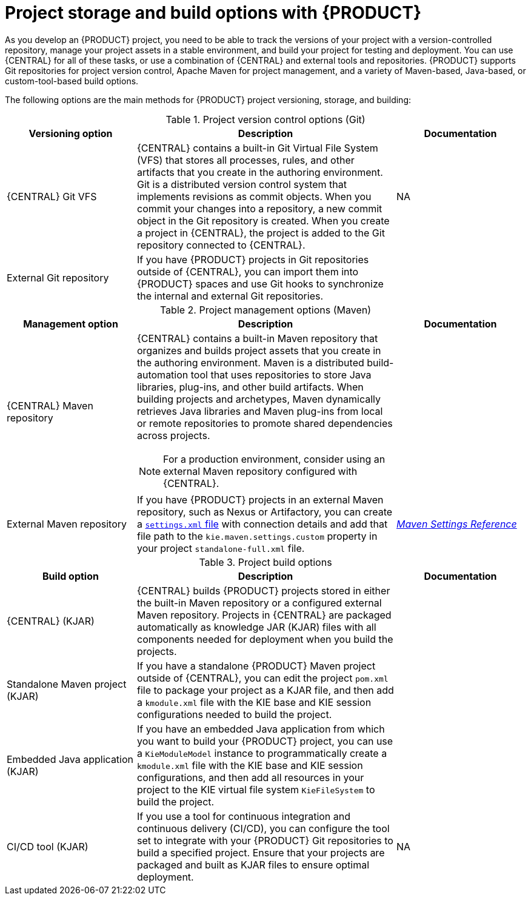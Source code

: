 [id='project-storage-version-build-options-ref_{context}']
= Project storage and build options with {PRODUCT}

As you develop an {PRODUCT} project, you need to be able to track the versions of your project with a version-controlled repository, manage your project assets in a stable environment, and build your project for testing and deployment. You can use {CENTRAL} for all of these tasks, or use a combination of {CENTRAL} and external tools and repositories. {PRODUCT} supports Git repositories for project version control, Apache Maven for project management, and a variety of Maven-based, Java-based, or custom-tool-based build options.

The following options are the main methods for {PRODUCT} project versioning, storage, and building:

.Project version control options (Git)
[cols="25%,50%,25%", options="header"]
|===
|Versioning option
|Description
|Documentation

|{CENTRAL} Git VFS
|{CENTRAL} contains a built-in Git Virtual File System (VFS) that stores all processes, rules, and other artifacts that you create in the authoring environment. Git is a distributed version control system that implements revisions as commit objects. When you commit your changes into a repository, a new commit object in the Git repository is created. When you create a project in {CENTRAL}, the project is added to the Git repository connected to {CENTRAL}.
|NA

|External Git repository
|If you have {PRODUCT} projects in Git repositories outside of {CENTRAL}, you can import them into {PRODUCT} spaces and use Git hooks to synchronize the internal and external Git repositories.
a|
ifdef::DM,PAM[]
{URL_DEPLOYING_AND_MANAGING_SERVICES}#git-import-project[_{MANAGING_PROJECTS}_]
endif::[]
ifdef::DROOLS,JBPM,OP[]
NA
endif::[]
|===

.Project management options (Maven)
[cols="25%,50%,25%", options="header"]
|===
|Management option
|Description
|Documentation

|{CENTRAL} Maven repository
a|{CENTRAL} contains a built-in Maven repository that organizes and builds project assets that you create in the authoring environment. Maven is a distributed build-automation tool that uses repositories to store Java libraries, plug-ins, and other build artifacts. When building projects and archetypes, Maven dynamically retrieves Java libraries and Maven plug-ins from local or remote repositories to promote shared dependencies across projects.

NOTE: For a production environment, consider using an external Maven repository configured with {CENTRAL}.
a|
ifdef::DM,PAM[]
NA
endif::[]
ifdef::DROOLS,JBPM,OP[]
xref:#_wb.artifactrepository[]
endif::[]

|External Maven repository
|If you have {PRODUCT} projects in an external Maven repository, such as Nexus or Artifactory, you can create a link:https://maven.apache.org/settings.html[`settings.xml` file] with connection details and add that file path to the `kie.maven.settings.custom` property in your project `standalone-full.xml` file.
a|
link:https://maven.apache.org/settings.html[_Maven Settings Reference_]

ifdef::DM,PAM[]
{URL_DEPLOYING_AND_MANAGING_SERVICES}#maven-external-configure-proc_packaging-deploying[_{PACKAGING_DEPLOYING_PROJECT}_]
endif::[]
ifdef::DROOLS,JBPM,OP[]
xref:#_settings_xml_and_remote_repository_setup[]
endif::[]
|===

.Project build options
[cols="25%,50%,25%", options="header"]
|===
|Build option
|Description
|Documentation

|{CENTRAL} (KJAR)
|{CENTRAL} builds {PRODUCT} projects stored in either the built-in Maven repository or a configured external Maven repository. Projects in {CENTRAL} are packaged automatically as knowledge JAR (KJAR) files with all components needed for deployment when you build the projects.
a|
ifdef::DM,PAM[]
{URL_DEPLOYING_AND_MANAGING_SERVICES}#assembly-packaging-deploying[_{PACKAGING_DEPLOYING_PROJECT}_]
endif::[]
ifdef::DROOLS,JBPM,OP[]
xref:#_wb.quickstartbuildanddeloy[]
endif::[]

|Standalone Maven project (KJAR)
|If you have a standalone {PRODUCT} Maven project outside of {CENTRAL}, you can edit the project `pom.xml` file to package your project as a KJAR file, and then add a `kmodule.xml` file with the KIE base and KIE session configurations needed to build the project.
a|
ifdef::DM,PAM[]
{URL_DEPLOYING_AND_MANAGING_SERVICES}#project-build-deploy-maven-proc_packaging-deploying[_{PACKAGING_DEPLOYING_PROJECT}_]
endif::[]
ifdef::DROOLS,JBPM,OP[]
xref:#_buildingwithmaven[]
endif::[]

|Embedded Java application (KJAR)
|If you have an embedded Java application from which you want to build your {PRODUCT} project, you can use a `KieModuleModel` instance to programmatically create a `kmodule.xml` file with the KIE base and KIE session configurations, and then add all resources in your project to the KIE virtual file system `KieFileSystem` to build the project.
a|
ifdef::DM,PAM[]
{URL_DEPLOYING_AND_MANAGING_SERVICES}#project-build-deploy-java-proc_packaging-deploying[_{PACKAGING_DEPLOYING_PROJECT}_]
endif::[]
ifdef::DROOLS,JBPM,OP[]
xref:#_definingakiemoduleprogrammatically[]
endif::[]

|CI/CD tool (KJAR)
|If you use a tool for continuous integration and continuous delivery (CI/CD), you can configure the tool set to integrate with your {PRODUCT} Git repositories to build a specified project. Ensure that your projects are packaged and built as KJAR files to ensure optimal deployment.
|NA

ifdef::DM,PAM[]
|S2I in OpenShift (container image)
|If you use {PRODUCT} on {OPENSHIFT}, you can build your {PRODUCT} projects as KJAR files in the typical way or use Source-to-Image (S2I) to build your projects as container images. S2I is a framework and a tool that allows you to write images that use the application source code as an input and produce a new image that runs the assembled application as an output. The main advantage of using the S2I tool for building reproducible container images is the ease of use for developers.
a|
https://access.redhat.com/documentation/en-us/openshift_container_platform/3.3/html/creating_images/creating-images-s2i[_Creating Images in OpenShift_]
endif::[]
|===

////
Project version control options (Git)::
* *{CENTRAL} Git VFS*: {CENTRAL} contains a built-in Git Virtual File System (VFS) that stores all processes, rules, and other artifacts that you create in the authoring environment. Git is a distributed version control system that implements revisions as commit objects. When you commit your changes into a repository, a new commit object in the Git repository is created. When you create a project in {CENTRAL}, the project is added to the Git repository connected to {CENTRAL}.
* *External Git repository*: If you have {PRODUCT} projects in Git repositories outside of {CENTRAL}, you can import them into {CENTRAL} spaces and use Git hooks to synchronize the internal and external Git repositories. For more information about importing projects, see
ifdef::DM,PAM[]
{URL_DEPLOYING_AND_MANAGING_SERVICES}#git-import-project[_{MANAGING_PROJECTS}_].
endif::[]
ifdef::DROOLS,JBPM,OP[]

endif::[]

Project management options (Maven)::
* *{CENTRAL} Maven repository*: {CENTRAL} contains a built-in Maven repository that organizes and builds project assets that you create in the authoring environment. Maven is a distributed build automation tool that uses repositories to store Java libraries, plug-ins, and other build artifacts. When building projects and archetypes, Maven dynamically retrieves Java libraries and Maven plug-ins from local or remote repositories to promote shared dependencies across projects.
* *External Maven repository*: If you have {PRODUCT} projects in external Maven repository, such as Nexus or Artifactory, you can create a link:https://maven.apache.org/settings.html[`settings.xml` file] with connection details and add that file path to the `kie.maven.settings.custom` property in your project `standalone-full.xml` file. For more information about configuring an external Maven repository for your projects, see
ifdef::DM,PAM[]
{URL_DEPLOYING_AND_MANAGING_SERVICES}#maven-external-configure-proc_packaging-deploying[_{PACKAGING_DEPLOYING_PROJECT}_].
endif::[]
ifdef::DROOLS,JBPM,OP[]

endif::[]

Project build options::
* *{CENTRAL}*: (KJAR) {CENTRAL} builds a specified {PRODUCT} project stored in either the built-in Maven repository or a configured external Maven repository. Projects in {CENTRAL} are packaged automatically as KJARs with all necessary components when you build the projects. For more information about building projects in {CENTRAL}, see
ifdef::DM,PAM[]
{URL_DEPLOYING_AND_MANAGING_SERVICES}#assembly-packaging-deploying[_{PACKAGING_DEPLOYING_PROJECT}_].
endif::[]
ifdef::DROOLS,JBPM,OP[]

endif::[]
* *Standalone Maven project*: (KJAR) If you have a standalone {PRODUCT} Maven project outside of {CENTRAL}, you can edit the project `pom.xml` file to package your project as a KJAR file, and then add a `kmodule.xml` file with the KIE base and KIE session configurations needed to build the project. For more information about building projects in Maven, see
ifdef::DM,PAM[]
{URL_DEPLOYING_AND_MANAGING_SERVICES}#project-build-deploy-maven-proc_packaging-deploying[_{PACKAGING_DEPLOYING_PROJECT}_].
endif::[]
ifdef::DROOLS,JBPM,OP[]

endif::[]
* *Embedded Java application*: (KJAR) If you have an embedded Java application from which you want to build your {PRODUCT} project, you can use a `KieModuleModel` instance to programmatically create a `kmodule.xml` file with the KIE base and KIE session configurations, and then add all resources in your project to the KIE virtual file system `KieFileSystem` to build the project. For more information about building projects in a Java application, see
ifdef::DM,PAM[]
{URL_DEPLOYING_AND_MANAGING_SERVICES}#project-build-deploy-java-proc_packaging-deploying[_{PACKAGING_DEPLOYING_PROJECT}_].
endif::[]
ifdef::DROOLS,JBPM,OP[]

endif::[]
* *CI/CD tool*: (KJAR) If you use a tool for continuous integration and continuous delivery (CI/CD), you can configure the tool set to integrate with your {PRODUCT} Git repositories to build a specified project. Ensure that your projects are packaged and built as KJAR files to ensure optimal deployment.
* *S2I in {OPENSHIFT}*: (container image) If you use {PRODUCT} on {OPENSHIFT}, you can build your {PRODUCT} projects as KJAR files in the typical way or use Source-to-Image (S2I) to build your projects as container images. S2I is a framework and a tool that allows you to write images that use the application source code as an input and produce a new image that runs the assembled application as an output. The main advantage of using the S2I tool for building reproducible container images is the ease of use for developers. For more information about building projects with S2I, see
ifdef::DM,PAM[]
https://access.redhat.com/documentation/en-us/openshift_container_platform/3.3/html/creating_images/creating-images-s2i[_Creating Images_].
endif::[]
ifdef::DROOLS,JBPM,OP[]

endif::[]
////
